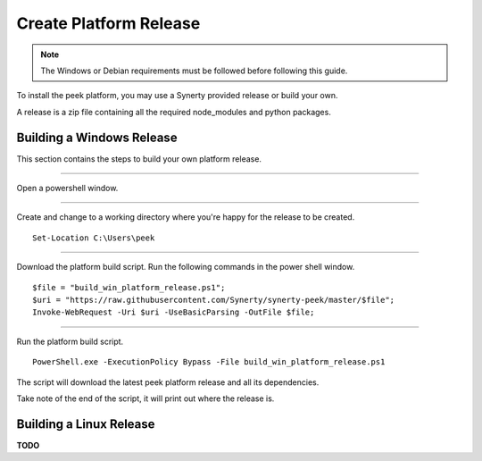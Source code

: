 .. _platform_build_release:

=======================
Create Platform Release
=======================

.. note:: The Windows or Debian requirements must be followed before following this guide.

To install the peek platform, you may use a Synerty provided release or build your own.

A release is a zip file containing all the required node_modules and python packages.

Building a Windows Release
--------------------------

This section contains the steps to build your own platform release.

----

Open a powershell window.

----

Create and change to a working directory where you're happy for the release to be created.

::

    Set-Location C:\Users\peek

----

Download the platform build script.
Run the following commands in the power shell window.

::

    $file = "build_win_platform_release.ps1";
    $uri = "https://raw.githubusercontent.com/Synerty/synerty-peek/master/$file";
    Invoke-WebRequest -Uri $uri -UseBasicParsing -OutFile $file;

----

Run the platform build script.

::

    PowerShell.exe -ExecutionPolicy Bypass -File build_win_platform_release.ps1

The script will download the latest peek platform release and all its dependencies.

Take note of the end of the script, it will print out where the release is.

Building a Linux Release
------------------------

**TODO**


